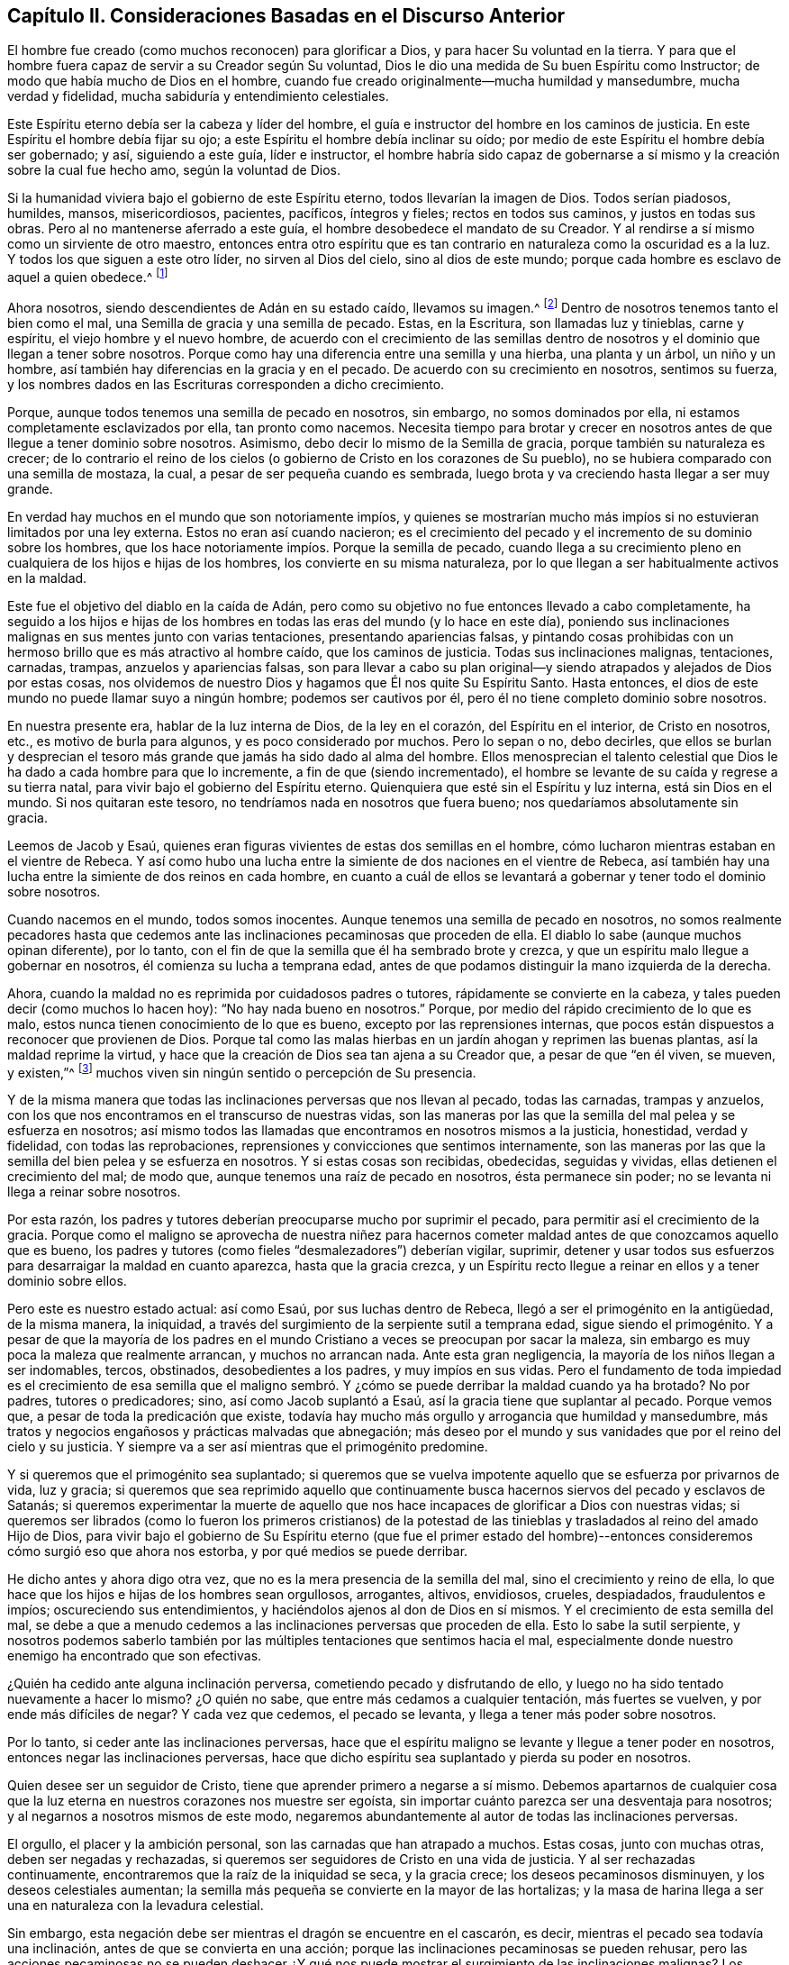 == Capítulo II. Consideraciones Basadas en el Discurso Anterior

El hombre fue creado (como muchos reconocen) para glorificar a Dios,
y para hacer Su voluntad en la tierra.
Y para que el hombre fuera capaz de servir a su Creador según Su voluntad,
Dios le dio una medida de Su buen Espíritu como Instructor;
de modo que había mucho de Dios en el hombre,
cuando fue creado originalmente--mucha humildad y mansedumbre, mucha verdad y fidelidad,
mucha sabiduría y entendimiento celestiales.

Este Espíritu eterno debía ser la cabeza y líder del hombre,
el guía e instructor del hombre en los caminos de justicia.
En este Espíritu el hombre debía fijar su ojo;
a este Espíritu el hombre debía inclinar su oído;
por medio de este Espíritu el hombre debía ser gobernado; y así, siguiendo a este guía,
líder e instructor,
el hombre habría sido capaz de gobernarse a sí mismo
y la creación sobre la cual fue hecho amo,
según la voluntad de Dios.

Si la humanidad viviera bajo el gobierno de este Espíritu eterno,
todos llevarían la imagen de Dios.
Todos serían piadosos, humildes, mansos, misericordiosos, pacientes, pacíficos,
íntegros y fieles; rectos en todos sus caminos, y justos en todas sus obras.
Pero al no mantenerse aferrado a este guía, el hombre desobedece el mandato de su Creador.
Y al rendirse a sí mismo como un sirviente de otro maestro,
entonces entra otro espíritu que es tan contrario
en naturaleza como la oscuridad es a la luz.
Y todos los que siguen a este otro líder, no sirven al Dios del cielo,
sino al dios de este mundo; porque cada hombre es esclavo de aquel a quien obedece.^
footnote:[Romanos 6:16]

Ahora nosotros, siendo descendientes de Adán en su estado caído, llevamos su imagen.^
footnote:[Génesis 5:3]
Dentro de nosotros tenemos tanto el bien como el mal,
una Semilla de gracia y una semilla de pecado.
Estas, en la Escritura, son llamadas luz y tinieblas, carne y espíritu,
el viejo hombre y el nuevo hombre,
de acuerdo con el crecimiento de las semillas dentro de
nosotros y el dominio que llegan a tener sobre nosotros.
Porque como hay una diferencia entre una semilla y una hierba, una planta y un árbol,
un niño y un hombre, así también hay diferencias en la gracia y en el pecado.
De acuerdo con su crecimiento en nosotros, sentimos su fuerza,
y los nombres dados en las Escrituras corresponden a dicho crecimiento.

Porque, aunque todos tenemos una semilla de pecado en nosotros, sin embargo,
no somos dominados por ella, ni estamos completamente esclavizados por ella,
tan pronto como nacemos.
Necesita tiempo para brotar y crecer en nosotros
antes de que llegue a tener dominio sobre nosotros.
Asimismo, debo decir lo mismo de la Semilla de gracia,
porque también su naturaleza es crecer;
de lo contrario el reino de los cielos (o gobierno
de Cristo en los corazones de Su pueblo),
no se hubiera comparado con una semilla de mostaza, la cual,
a pesar de ser pequeña cuando es sembrada,
luego brota y va creciendo hasta llegar a ser muy grande.

En verdad hay muchos en el mundo que son notoriamente impíos,
y quienes se mostrarían mucho más impíos si no estuvieran limitados por una ley externa.
Estos no eran así cuando nacieron;
es el crecimiento del pecado y el incremento de su dominio sobre los hombres,
que los hace notoriamente impíos. Porque la semilla de pecado,
cuando llega a su crecimiento pleno en cualquiera de los hijos e hijas de los hombres,
los convierte en su misma naturaleza,
por lo que llegan a ser habitualmente activos en la maldad.

Este fue el objetivo del diablo en la caída de Adán,
pero como su objetivo no fue entonces llevado a cabo completamente,
ha seguido a los hijos e hijas de los hombres en
todas las eras del mundo (y lo hace en este día),
poniendo sus inclinaciones malignas en sus mentes junto con varias tentaciones,
presentando apariencias falsas,
y pintando cosas prohibidas con un hermoso brillo que es más atractivo al hombre caído,
que los caminos de justicia.
Todas sus inclinaciones malignas, tentaciones, carnadas, trampas,
anzuelos y apariencias falsas,
son para llevar a cabo su plan original--y siendo
atrapados y alejados de Dios por estas cosas,
nos olvidemos de nuestro Dios y hagamos que Él nos quite Su Espíritu Santo.
Hasta entonces, el dios de este mundo no puede llamar suyo a ningún hombre;
podemos ser cautivos por él, pero él no tiene completo dominio sobre nosotros.

En nuestra presente era, hablar de la luz interna de Dios, de la ley en el corazón,
del Espíritu en el interior, de Cristo en nosotros, etc.,
es motivo de burla para algunos, y es poco considerado por muchos.
Pero lo sepan o no, debo decirles,
que ellos se burlan y desprecian el tesoro más grande
que jamás ha sido dado al alma del hombre.
Ellos menosprecian el talento celestial que Dios
le ha dado a cada hombre para que lo incremente,
a fin de que (siendo incrementado),
el hombre se levante de su caída y regrese a su tierra natal,
para vivir bajo el gobierno del Espíritu eterno.
Quienquiera que esté sin el Espíritu y luz interna, está sin Dios en el mundo.
Si nos quitaran este tesoro, no tendríamos nada en nosotros que fuera bueno;
nos quedaríamos absolutamente sin gracia.

Leemos de Jacob y Esaú,
quienes eran figuras vivientes de estas dos semillas en el hombre,
cómo lucharon mientras estaban en el vientre de Rebeca.
Y así como hubo una lucha entre la simiente de dos naciones en el vientre de Rebeca,
así también hay una lucha entre la simiente de dos reinos en cada hombre,
en cuanto a cuál de ellos se levantará a gobernar
y tener todo el dominio sobre nosotros.

Cuando nacemos en el mundo, todos somos inocentes.
Aunque tenemos una semilla de pecado en nosotros,
no somos realmente pecadores hasta que cedemos ante
las inclinaciones pecaminosas que proceden de ella.
El diablo lo sabe (aunque muchos opinan diferente), por lo tanto,
con el fin de que la semilla que él ha sembrado brote y crezca,
y que un espíritu malo llegue a gobernar en nosotros,
él comienza su lucha a temprana edad,
antes de que podamos distinguir la mano izquierda de la derecha.

Ahora, cuando la maldad no es reprimida por cuidadosos padres o tutores,
rápidamente se convierte en la cabeza, y tales pueden decir (como muchos lo hacen hoy):
"`No hay nada bueno en nosotros.`"
Porque, por medio del rápido crecimiento de lo que es malo,
estos nunca tienen conocimiento de lo que es bueno,
excepto por las reprensiones internas,
que pocos están dispuestos a reconocer que provienen de Dios.
Porque tal como las malas hierbas en un jardín ahogan y reprimen las buenas plantas,
así la maldad reprime la virtud,
y hace que la creación de Dios sea tan ajena a su Creador que,
a pesar de que "`en él viven, se mueven, y existen,`"^
footnote:[Hechos 17:28]
muchos viven sin ningún sentido o percepción de Su presencia.

Y de la misma manera que todas las inclinaciones perversas que nos llevan al pecado,
todas las carnadas, trampas y anzuelos,
con los que nos encontramos en el transcurso de nuestras vidas,
son las maneras por las que la semilla del mal pelea y se esfuerza en nosotros;
así mismo todos las llamadas que encontramos en nosotros mismos a la justicia,
honestidad, verdad y fidelidad, con todas las reprobaciones,
reprensiones y convicciones que sentimos internamente,
son las maneras por las que la semilla del bien pelea y se esfuerza en nosotros.
Y si estas cosas son recibidas, obedecidas, seguidas y vividas,
ellas detienen el crecimiento del mal; de modo que,
aunque tenemos una raíz de pecado en nosotros, ésta permanece sin poder;
no se levanta ni llega a reinar sobre nosotros.

Por esta razón,
los padres y tutores deberían preocuparse mucho por suprimir el pecado,
para permitir así el crecimiento de la gracia.
Porque como el maligno se aprovecha de nuestra niñez para hacernos
cometer maldad antes de que conozcamos aquello que es bueno,
los padres y tutores (como fieles "`desmalezadores`") deberían vigilar, suprimir,
detener y usar todos sus esfuerzos para desarraigar la maldad en cuanto aparezca,
hasta que la gracia crezca,
y un Espíritu recto llegue a reinar en ellos y a tener dominio sobre ellos.

Pero este es nuestro estado actual: así como Esaú, por sus luchas dentro de Rebeca,
llegó a ser el primogénito en la antigüedad, de la misma manera, la iniquidad,
a través del surgimiento de la serpiente sutil a temprana edad,
sigue siendo el primogénito.
Y a pesar de que la mayoría de los padres en el mundo
Cristiano a veces se preocupan por sacar la maleza,
sin embargo es muy poca la maleza que realmente arrancan, y muchos no arrancan nada.
Ante esta gran negligencia, la mayoría de los niños llegan a ser indomables, tercos,
obstinados, desobedientes a los padres, y muy impíos en sus vidas.
Pero el fundamento de toda impiedad es el crecimiento de esa semilla que
el maligno sembró. Y ¿cómo se puede derribar la maldad cuando ya ha brotado?
No por padres, tutores o predicadores; sino, así como Jacob suplantó a Esaú,
así la gracia tiene que suplantar al pecado.
Porque vemos que, a pesar de toda la predicación que existe,
todavía hay mucho más orgullo y arrogancia que humildad y mansedumbre,
más tratos y negocios engañosos y prácticas malvadas que abnegación;
más deseo por el mundo y sus vanidades que por el reino del cielo y su justicia.
Y siempre va a ser así mientras que el primogénito predomine.

Y si queremos que el primogénito sea suplantado;
si queremos que se vuelva impotente aquello que se esfuerza por privarnos de vida,
luz y gracia;
si queremos que sea reprimido aquello que continuamente
busca hacernos siervos del pecado y esclavos de Satanás;
si queremos experimentar la muerte de aquello que nos hace
incapaces de glorificar a Dios con nuestras vidas;
si queremos ser librados (como lo fueron los primeros cristianos) de la
potestad de las tinieblas y trasladados al reino del amado Hijo de Dios,
para vivir bajo el gobierno de Su Espíritu eterno (que fue el primer estado
del hombre)--entonces consideremos cómo surgió eso que ahora nos estorba,
y por qué medios se puede derribar.

He dicho antes y ahora digo otra vez, que no es la mera presencia de la semilla del mal,
sino el crecimiento y reino de ella,
lo que hace que los hijos e hijas de los hombres sean orgullosos, arrogantes, altivos,
envidiosos, crueles, despiadados, fraudulentos e impíos; oscureciendo sus entendimientos,
y haciéndolos ajenos al don de Dios en sí mismos.
Y el crecimiento de esta semilla del mal,
se debe a que a menudo cedemos a las inclinaciones perversas que proceden de ella.
Esto lo sabe la sutil serpiente,
y nosotros podemos saberlo también por las múltiples
tentaciones que sentimos hacia el mal,
especialmente donde nuestro enemigo ha encontrado que son efectivas.

¿Quién ha cedido ante alguna inclinación perversa,
cometiendo pecado y disfrutando de ello,
y luego no ha sido tentado nuevamente a hacer lo mismo?
¿O quién no sabe, que entre más cedamos a cualquier tentación, más fuertes se vuelven,
y por ende más difíciles de negar?
Y cada vez que cedemos, el pecado se levanta, y llega a tener más poder sobre nosotros.

Por lo tanto, si ceder ante las inclinaciones perversas,
hace que el espíritu maligno se levante y llegue a tener poder en nosotros,
entonces negar las inclinaciones perversas,
hace que dicho espíritu sea suplantado y pierda su poder en nosotros.

Quien desee ser un seguidor de Cristo, tiene que aprender primero a negarse a sí mismo.
Debemos apartarnos de cualquier cosa que la luz eterna
en nuestros corazones nos muestre ser egoísta,
sin importar cuánto parezca ser una desventaja para nosotros;
y al negarnos a nosotros mismos de este modo,
negaremos abundantemente al autor de todas las inclinaciones perversas.

El orgullo, el placer y la ambición personal, son las carnadas que han atrapado a muchos.
Estas cosas, junto con muchas otras, deben ser negadas y rechazadas,
si queremos ser seguidores de Cristo en una vida de justicia.
Y al ser rechazadas continuamente, encontraremos que la raíz de la iniquidad se seca,
y la gracia crece; los deseos pecaminosos disminuyen, y los deseos celestiales aumentan;
la semilla más pequeña se convierte en la mayor de las hortalizas;
y la masa de harina llega a ser una en naturaleza con la levadura celestial.

Sin embargo, esta negación debe ser mientras el dragón se encuentre en el cascarón,
es decir, mientras el pecado sea todavía una inclinación,
antes de que se convierta en una acción;
porque las inclinaciones pecaminosas se pueden rehusar,
pero las acciones pecaminosas no se pueden deshacer ¿Y qué nos
puede mostrar el surgimiento de las inclinaciones malignas?
Los predicadores no pueden; los libros no pueden;
nada que esté fuera puede efectivamente revelarnos lo que está dentro.
Debe ser una luz interna; debe ser la lámpara del Señor,
el Espíritu eterno que en el principio se le dio al hombre como instructor.

En las Escrituras leemos acerca de hombres buenos, hombres fieles, hombres abnegados,
incluso cuando no había predicadores o libros;
y ¿quién era su maestro sino el Espíritu eterno?
¿Qué guía tenían sino la luz de justicia en sus propios corazones?
Y si nuestros predicadores de hoy en día se preocuparan
por volver los corazones de las personas a este Guía interno,^
footnote:[Ver Hechos 26:18 y Hechos 20:32]
y convertirlos en fieles seguidores de Él, tendríamos más hombres buenos,
más hombres fieles, y más hombres abnegados, que los que se pueden encontrar ahora.

Ni los hombres ni los ángeles pueden dar mejores consejos
a un pueblo que se ha vuelto hacia esta luz interna,
que el que Pablo dio a los gálatas cuando los exhortó a "`Andar en el Espíritu`";
porque si no somos guiados por un Espíritu recto, nunca podremos llevar una vida justa.

Pero, así como la semilla de pecado crece y se fortalece en nosotros
cuando nos entregamos a las inclinaciones malignas,
así la Semilla de gracia crece y se fortalece en
nosotros al negar las inclinaciones malignas.
Al despojarnos del viejo hombre nos vestimos del nuevo,
y el nuevo hombre es el que nos hace nuevas criaturas,
y el que engendra una vida nueva y celestial.

Si no aprendemos a negar las inclinaciones malignas,
y a vivir en el continuo ejercicio de esto,
entonces (aunque escuchemos todos los días de nuestras vidas a los predicadores)
no seremos más que la puerta que gira sobre sus quicios,
o como Israel en el desierto, moviéndonos a menudo de un lado hacia otro,
pero quedando cortos de una vida justa,
de la misma manera que la primera generación que salió de
Egipto quedó corta de la Tierra Prometida.

No podemos permanecer en el camino de justicia,
hasta que Su luz brille con tal claridad que podamos ver el levantamiento
de todas las inclinaciones malignas desde cierta distancia.
Porque cuando la gracia llegue a ser lo más alto en nosotros,
la raíz de la iniquidad será lo más bajo.
Cuando una llegue a permanecer ante nuestros rostros, la otra quedará a nuestras espaldas.
Porque ¿de dónde viene el orgullo, la altivez, la contienda y la rencilla,
el fraude y el engaño, la opresión y la crueldad, sino del autor de toda maldad?
Pero cuando la carne con sus pasiones es crucificada, tales cosas no se encuentran.
Y sin importar qué religión profesemos, mientras vivamos en la práctica de cualquier mal,
mantendremos vivo lo que debería ser asesinado.

Cuando un espíritu maligno predomina, los hombres no conocen ningún límite; sus oídos,
ojos, lenguas, manos y pies, están en libertad.
Ellos sienten libertad de escuchar malas palabras, contemplar la vanidad,
de hablar orgullosa, precipitada, indiscreta y engañosamente, de hacer violencia,
aceptar sobornos, e ir adonde sea que deseen.
Pero donde gobierna un Espíritu recto, cada miembro del cuerpo queda bajo Su gobierno.
El oído se aparta de las fábulas y el ojo deja de contemplar la vanidad.
Ellos no pueden (como muchos lo hacen), cubrirse, disfrazarse y mentir,
para lograr sus propios fines.
No permiten que salgan de sus bocas conversaciones vanas,
y sus manos son guardadas de hacer el mal.
No pueden caminar por los caminos de impureza, sino que son amantes de la justicia,
y aborrecedores de la maldad, tanto en ellos mismos como en otros.
Y todos podemos llegar a este estado,
al negar todas esas inclinaciones que la luz de justicia
manifiesta como malignas en nuestros corazones.

Ahora, este es mi consejo para todos los profesantes del cristianismo:
que en lugar de contender por prácticas de la piedad,
presten atención a ese don en sí mismos que conduce a la piedad;
en lugar de escudriñar las Escrituras por una forma o práctica correcta,
busquen vivir bajo el gobierno de un Espíritu correcto;
porque entonces serán librados de la potestad de las tinieblas,
y regresarán a Sion (la ciudad de Dios), y a la Nueva Jerusalén,
donde Dios es conocido y verdaderamente adorado.

Hay una cosa más que quisiera que el lector considerara, y es la siguiente:
Aunque dos espíritus operan en cada hombre que viene al mundo, aun así,
el hombre no puede tener dos señores; por lo tanto,
cualquiera de estos dos espíritus que tenga el dominio será señor sobre él.

El derecho de gobernar en todos los hombres le pertenece al Espíritu
eterno que estaba con el Padre antes de la fundación del mundo.
Esto, en las Escrituras, se llama el Espíritu de Cristo;
porque en Jesús (el segundo Adán) no habitaba ningún otro espíritu.
En Cristo no operaban dos espíritus,
como sucede con la descendencia del Adán caído. No tenía en Sí mismo luz y oscuridad,
bien y mal, una semilla de gracia y una semilla de pecado;
sino como dicen las Escrituras, Él estaba "`lleno de gracia y de verdad.`"^
footnote:[Juan 1:14]
En Él estaba la vida (la vida que perdió el primer Adán) como una fuente de justicia;
y Él retuvo esta vida, y por lo tanto mantuvo fuera el espíritu maligno,
que es el autor de toda maldad,
aunque Sus tentaciones excedieron con creces a las de Eva.
Y a pesar de que Él vivió muchos años en la tierra, y se encontró con muchas tentaciones,
aun así, en todo el transcurso de Su vida,
Él cumplió toda justicia y llevó a cabo la voluntad de Dios en la tierra.

Ahora, la Semilla de gracia en cada hombre,
es una en naturaleza con la plenitud que moraba en Él. Y
a medida que esta Semilla brote en cualquiera de nosotros,
y crezca en fuerza y estatura, nos hará conforme a Su imagen.
Así, cuanta más gracia tengamos, más humildes, mansos y amorosos seremos.
Entre más luz tengamos,
mayores descubrimientos hará de lo que está mal en nosotros
y en los demás. Entre más verdad habite en nosotros,
menos maldad e impureza será manifestada por nosotros.

Y a medida que andemos en la luz, creceremos en gracia,
y añadiremos "`a vuestra fe virtud; conocimiento, dominio propio, paciencia, piedad,
afecto fraternal, y amor;`"^
footnote:[2 Pedro 1:5-7]
por lo cual, como dijo Pedro,
"`será otorgada amplia y generosa entrada en el reino
eterno de nuestro Señor y Salvador Jesucristo.`"^
footnote:[2 Pedro 1:11]
Un Espíritu recto será exaltado en nosotros,
y tendrá el único gobierno y dominio sobre nosotros;
y bajo el gobierno de un Espíritu recto,
llevaremos fruto aceptable ante los ojos de Dios.

Ahora, siendo el príncipe de las tinieblas enemigo de toda justicia,
hace todo lo posible para cegar los ojos de nuestro entendimiento
y mantenernos ajenos a esta Semilla justa (que es la fuente de
toda gracia y virtud interna) para alejarnos de Dios y de la piedad.
De modo que, así como aquellos que caminan en la luz del Señor,
añaden virtud a la virtud hasta ser llenos de Su justicia,
así también aquellos que siguen las indicaciones de un espíritu maligno,
añaden vicio al vicio hasta ser llenos de iniquidad.
Estos también tienen un solo señor,
porque el príncipe de la potestad de las tinieblas tiene todo el dominio sobre ellos.
Y en las Escrituras estos dos estados son llamados _vida_ y _muerte._

Creo que se puede decir que cada hombre, cuando viene al mundo,
tiene la vida y salvación puesta delante de él,
y la muerte y la destrucción detrás de él,
y ambas están a cierta distancia de él. También tiene un Espíritu
bueno para conducirlo por el camino de la vida y la salvación,
y un espíritu maligno que busca guiarlo en los caminos de la muerte y la destrucción;
y aunque los dos están en él, aun así, la mayoría de los hombres son ajenos a ambos.
Ahora,
la predicación del evangelio tenía como objetivo (y todavía debe tenerlo) abrir esos
ojos ciegos para que vieran las operaciones y directrices de estos dos espíritus internos,
para que los hombres pudieran apartarse del mal y
convertirse en seguidores de lo que era bueno,
y para que Aquel que tenía derecho llegara a tener el dominio en ellos y sobre ellos.

Y estoy seguro, que aunque muchos ignoran estas cosas, aun así hay muchos que han visto,
sentido y saboreado algo del Espíritu eterno de Jesús. Estos tienen
el conocimiento de algo en sí mismos que clama por verdad y justicia;
y si se aferraran a esto, estarían siguiendo a un Guía recto,
y la Semilla de gracia crecería, la verdad y la fidelidad se incrementarían,
el conocimiento, la templanza, la paciencia, el afecto fraternal y el amor crecerían;
y encontrarían en sí mismos que es otorgada una amplia
y generosa entrada al reino de Cristo.

Pero mientras el espíritu maligno permanece sin ser crucificado,
el yo se interpone en nuestro camino, y en aras de lograr sus fines egoístas,
no se mantienen las balanzas justas, no se lleva a cabo la justicia,
no se establece la equidad, no se cumplen las promesas,
no se manejan fielmente los compromisos,
y no se abandonan las costumbres y modas de este mundo pecaminoso.
Esto entorpece el crecimiento de la Semilla justa;
porque como era imposible derribar a los cananeos mientras que el "`anatema`"^
footnote:[Ver Josué 7]
estuviera en el campamento,
así también es imposible derribar la fuerza del pecado
mientras consideremos más al yo que a nuestro Salvador.
La luz es lo que manifiesta al yo,^
footnote:[Efesios 5:13]
y por medio de ella, podemos ver hacia dónde conduce cada inclinación maligna;
de modo que, al andar en la luz, andamos en el camino de la salvación de Dios.

Sin embargo,
algunos pueden decir de esta vida eterna (como los hombres malvados y perversos
dijeron con respecto a Saúl el elegido del Señor)--"`¿Cómo nos ha de salvar éste?`"^
footnote:[1 Samuel 10:27]
'`¿Qué ventaja puede haber en prestar atención a esta luz?
¡Encontramos en nosotros mismos reprensiones por el pecado,
pero no encontramos nada en nosotros mismos que nos salve del pecado!`'

A tales como estos, les digo lo siguiente: Cristo fue dado por luz^
footnote:[Isaías 42:6, 49:6]
y por jefe^
footnote:[Isaías 55:4]
de los gentiles.
Mientras nos encontremos en la naturaleza de los gentiles,
mientras andemos conforme a la carne; mientras sigamos las inclinaciones malignas,
estaremos apartados de Dios,
alejados de la ciudadanía de Israel y ajenos al nuevo
pacto que Dios hizo con la casa de Jacob.
En este estado, no podemos conocer a Cristo, el Salvador del mundo,
de ninguna otra manera que como Aquel que nos reprende.
Pero estas reprensiones que nos instruyen son el "`camino de vida,`"^
footnote:[Proverbios 6:23]
sí, el camino hacia esa vida que el primer Adán perdió por medio de la transgresión.

Porque,
si debido a estas reprensiones nos apartamos de las cosas
por las que somos reprendidos--ya sean conversaciones ociosas,
un estilo de vida desenfrenado, el orgullo, la pasión,
o cualquier otro vicio al que conduce el espíritu
maligno de este mundo--y seguimos la justicia,
entonces las amonestaciones cesarán, y nuestro reprobador se convertirá en nuestro líder.
Entonces, lo que estaba a nuestras espaldas, estará delante de nuestros rostros;
y lo que deseaba dirigirnos, ahora buscará perseguirnos (como Faraón persiguió a Israel),
para traernos nuevamente de vuelta a nuestra pasada manera de vivir,
y _entonces_ experimentaremos a Cristo como nuestro Salvador.
Porque tal como los que siguieron a Saúl al inicio de su reinado,
vieron cómo los salvó de sus enemigos externos;
así todos los que llegan a ser seguidores del Espíritu eterno de Jesús,
ven cómo Él los salva de sus enemigos espirituales.

Cuando seguimos las inclinaciones pecaminosas, seguimos al guía equivocado,
y en este camino, vamos a sentir que el poder del pecado prevalece,
pero nunca experimentaremos el poder de la gracia que restringe y transforma.
Está escrito que Cristo les da poder a todos los que Lo reciben;^
footnote:[Juan 1:12]
pero ninguno Lo recibe realmente,
sino los que se apartan del pecado cuando son reprendidos por Él,
y se encomiendan a Él como su Salvador.
Sólo estos creen verdaderamente en Su nombre.

Reconozco que el resplandor de la luz interna (que es la primera manifestación de Cristo
a los hijos e hijas de los hombres) parece ser pequeño y sin poder al principio;
y del mismo modo sucede con las primeras inclinaciones al pecado.
Pero si sigue tales inclinaciones pecaminosas hasta donde lo conduzcan,
las encontrará lo suficientemente poderosas.
¿No es cierto que muchos en este día, incluso entre los que se llaman cristianos,
permanecen cautivos bajo el poder del pecado?
De hecho,
creo que sería más fácil para un esclavo atado con cadenas de hierro romper sus ataduras,
levantarse y regresar a su país natal,
que para muchos de estos cristianos dejar de pecar, levantarse de su caída,
y vivir una vida sobria, justa y piadosa.

Ahora,
si la semilla de pecado tiene tal poder sobre nosotros cuando seguimos sus inclinaciones,
¿por qué la Semilla de gracia no puede tener tal poder sobre nosotros,
si regresamos a ella y nos convertimos en sus seguidores?
Ciertamente Juan, quien pasó de muerte a vida,
y vio con sus ojos las cosas como eran en el principio,
sintió tal poder en sí mismo cuando escribió: "`Todo aquel que es nacido de Dios,
no practica el pecado, porque la simiente de Dios permanece en él; y no puede pecar.`"^
footnote:[1 Juan 3:9]
Y al día de hoy se pueden encontrar muchos testigos
vivos que pueden decir desde una experiencia real,
que en la medida que esta Semilla justa se ha levantado y ha llegado a tener dominio,
ha sido tan poderosa y restrictiva que no les ha
sido posible ser injustos en sus tratos y negocios,
ni infieles en sus promesas; no pueden decir una mentira,
aunque fuese muy ventajoso para ellos; no pueden ser excesivos,
malgastando el bien de la creación que Dios les ha
dado para su sustento al comer y beber en exceso;
no pueden oprimir al pobre, a la viuda, ni al huérfano,
ni tomar con violencia aquello que no tienen derecho a tener.
La pequeña Semilla en ellos se ha convertido en la más alta de las plantas,
y tiene tanto poder sobre ellos como el pecado tiene
sobre todos los que moran en él. Estos,
como los colosenses, son librados de la potestad de las tinieblas.
Estos, como los filipenses, tienen su ciudadanía en los cielos.
Estos glorifican a Dios en sus vidas y, por lo tanto,
cumplen el propósito por el que fueron creados.

Una abundancia de predicación ha hecho que muchos hablen de Cristo,
pero es la gracia en el corazón, y la verdad en lo íntimo,
la que hace que los hombres caminen como Cristo.
Y no hay otra manera de alcanzar la plenitud de este tesoro celestial,
sino negando todas las inclinaciones que la luz eterna de justicia
manifieste como injustas y deshonestas en nuestro interior.
Porque al negar lo malo, estamos escogiendo lo bueno;
y así como el crecimiento del pecado viene de abrazar lo que es malo,
así mismo el crecimiento de la gracia viene de abrazar lo que es bueno.

La conformidad con las formas externas de adoración (siendo más
atractivas para las personas que el camino angosto y estrecho de
la cruz) ha adquirido en nuestra presente era el nombre de religión,
Cristianismo y piedad verdadera.
Pero la conformidad que el Dios viviente requiere es,
que seamos conforme a la imagen de Cristo en todos los aspectos
de nuestras vidas--ser santos como Él es santo.
Sin esto,
no podemos ser (como fueron los primeros Cristianos)
verdaderos miembros de la familia de Dios;
no hemos llegado a la Nueva Jerusalén,
y por lo tanto no podemos ser conciudadanos con los santos.
Aunque llevamos el nombre de los primeros cristianos,
no nos encontramos en la naturaleza de los primeros cristianos;
porque el primogénito no ha sido derribado para que un Espíritu
recto gobierne en nosotros y tenga dominio sobre nosotros.

Si el contenido de este libro le parece ajeno al lector,
es porque el lector es ajeno a la vida de los primeros Cristianos.
Porque si Aquel que fue la cabeza y líder de la Iglesia
primitiva se hubiera vuelto nuestra cabeza y líder,
entonces tendríamos un eco en nosotros mismos que
correspondería a lo que está escrito aquí;
y nuestros corazones dirían: "`Así es.`"

Y la manera de obtener la vida justa que ellos experimentaron,
es caminar en la misma luz,
rechazando y apartándose incluso de la cosa más pequeña que la luz manifieste como mala.
Al inicio de nuestro viaje, el camino nos parecerá estrecho y difícil,
pero después de haber viajado por un tiempo, correremos en él con gran deleite.
Porque el reino de los cielos (o gobierno de Cristo por medio de Su Eterno
Espíritu en los corazones de Su pueblo) no consiste solamente en justicia;
la justicia que procede de un espíritu recto está acompañada de paz y gozo.
Así como la angustia y el dolor acompañan al que hace lo malo,
así la paz y el gozo acompañan al que hace lo bueno.
Todos los placeres de la maldad que el mundo entero puede ofrecer,
no se comparan con las alegrías de una vida justa.

Cuando los paganos, por medio de la predicación del evangelio,
se volvieron de su oscuridad y llegaron a ser seguidores del Espíritu eterno,
haciendo morir de este modo la fuerza del pecado,
fueron llamados por el apóstol "`Santos.`"
Este nombre era más apropiado que el de "`Cristianos,`" porque el título de santo
es característico de todas las almas verdaderamente santificadas.

De la misma manera que someterse a la circuncisión
externa les dio a muchos el nombre de Judíos,
así también imitar el bautismo en agua de Juan,
les ha dado a muchos el nombre de cristianos;
pero nada puede darle a un judío o a un cristiano el nombre de santo,
sino un corazón hecho puro, fiel y justo, por medio de hacer morir el pecado,
lo cual es llamado en la Escritura "`el bautismo del Espíritu Santo`"^
footnote:["`Él os bautizará en Espíritu Santo y fuego.
Su aventador está en su mano, y limpiará su era; y recogerá su trigo en el granero,
y quemará la paja en fuego que nunca se apagará.`" --Mateo 3:11-12]--porque
esto no es llevado a cabo por ningún medio externo,
sino al andar en el Espíritu Santo.
Hasta que esto se realice, aunque tengamos el nombre de Cristianos,
de ninguna manera podremos manifestar una conducta celestial,
y entonces el nombre de nada aprovecha.

Porque nosotros, que somos llamados Cristianos,
tenemos en nosotros mismos una semilla de pecado, como todos los demás,
y por falta de ser fieles "`desmalezadores`" que
desarraiguen el mal tan pronto como aparece,
la iniquidad crece tan alta que nada menos que el
poderoso Espíritu de Cristo puede derribarla.
Y de aquellos que siguen siendo ajenos a la obra de este Espíritu, ha surgido un clamor,
que "`¡no hay libertad del pecado en este lado del sepulcro!`"
Pero los colosenses, que fueron librados de la potestad de las tinieblas,
experimentaron mejores cosas; y nosotros experimentaríamos lo mismo,
si nos apartáramos de la iniquidad, y nos familiarizáramos con Su Guía,
y anduviéramos en novedad de vida.

Pero, así como nada desanimó más al campamento de Israel de subir a poseer la tierra de Canaán,
que el informe que los diez espías dieron de los gigantes que moraban allí,
así también nada desalienta más a las almas despiertas de desear una vida de justicia,
que el informe que los profesantes del cristianismo
dan concerniente a la fuerza del pecado,
y cómo no puede ser vencido.
Los que dan este informe nunca han probado el camino de la salvación de Dios.

Todos los espías hablaron bien de la tierra,
como también todas las personas hoy en día hablan bien de una vida sobria,
justa y piadosa.
Todos están dispuestos a encomendar la humildad, mansedumbre, moderación, templanza,
paciencia, pureza, y, sobre todo, los tratos y negocios hechos con franqueza, rectitud,
honestidad y justicia, a pesar de que ellos no practiquen tales cosas.
Y nada detiene una vida piadosa sino esto:
que el espíritu maligno de este mundo sigue predominando dentro de nosotros,
y pocos se esfuerzan (a la manera de Dios) por derribarlo.

Si el campamento de Israel hubiera nombrado un capitán y hubiera regresado a Egipto,
nunca habría dominado a los cananeos en la tierra.
Y mientras nosotros consideremos que es permitido vivir en pecado,
será imposible dominarlo; porque fortaleceremos lo que debemos hacer morir.
La fuerza de los cananeos se iba debilitando por la guerra,
y lo mismo debe suceder con la fuerza del pecado--con esta diferencia:
su guerra era externa y agresiva, y la nuestra debe ser interna y defensiva.
Cuando,
por medio de la lámpara del Señor que brilla en nuestras
almas vemos un pensamiento ambicioso,
un deseo de la carne, un impulso codicioso, o cualquier otra inclinación maligna,
si permanecemos en guardia y negamos su entrada en nuestro corazón,
huirá. Y después de muchos intentos, siendo aún resistido,
rara vez lo intentará de nuevo, y las inclinaciones serán más débiles.

Cuando el "`anatema`"^
footnote:[Josué 7:1, 11-15]
estaba en el campamento, el enemigo prevaleció, e Israel se retiró;
y así es hoy en día. Si cubrimos, si escondemos,
si justificamos lo que nuestros propios corazones condenan,
entonces el mal prevalece y el Espíritu se apaga.
Pero si nos acostumbramos al yugo de la cruz, entonces la fuerza del pecado,
día tras día, será debilitada,
y (como dijeron Josué y Caleb) "`con nosotros estará Jehová.`"^
footnote:[Números 14:9]
Su gracia estará en nuestros corazones, y Su temor estará frente a nuestros ojos.
La verdad, la equidad y la honestidad predominarán internamente,
y entonces será tan fácil llevar una vida sobria, justa y piadosa,
como lo fue vivir una vida descuidada e impía. Porque,
aunque pueda quedar algo de pecado en nosotros, no tendrá ningún poder,
de la misma manera que unos pocos cananeos quedaron en la buena tierra,
pero sin poder para hacer nada.
Y así, todos nuestros miembros que alguna vez fueron siervos del pecado,
se volverán siervos de la justicia, como está escrito "`El mayor servirá al menor.`"^
footnote:[Génesis 25:23]

Pero si nos rebelamos en contra del Señor al unirnos con las inclinaciones
del pecado (como hacen muchos que son llamados cristianos,
como también los paganos en este día),
entonces esta guerra terminará antes de que haya empezado.
Esa semilla que tiene el dominio en nosotros no dejará de tenerlo,
y en la misma condición en la que hayamos vivido, así moriremos--recibiendo la paga,
no según nuestras _palabras,_ sino según nuestras __obras.__^
footnote:[Mateo 16:27; Juan 5:29; Romanos 2:6; 2 Corintios 5:10; Apocalipsis 2:23, 20:12]
Entonces, sabremos que el nombre de Cristiano, sin una naturaleza de cristiano,
no aprovecha de nada al final; porque no es el que es vencido, sino el que vence,
quien no sufrirá daño de la segunda muerte.
